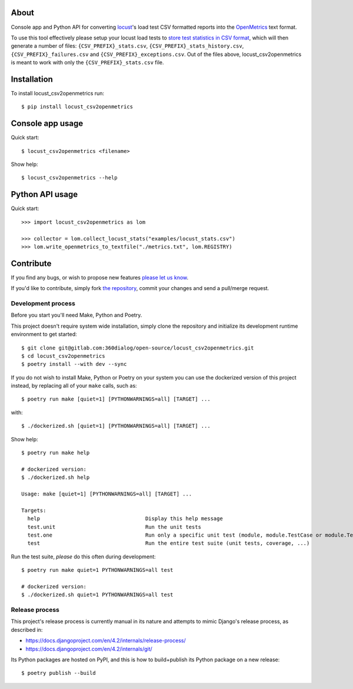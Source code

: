 About
=====

Console app and Python API for converting `locust`_'s load test CSV formatted
reports into the `OpenMetrics`_ text format.

To use this tool effectively please setup your locust load tests to `store test
statistics in CSV format`_, which will then generate a number of files:
``{CSV_PREFIX}_stats.csv``, ``{CSV_PREFIX}_stats_history.csv``,
``{CSV_PREFIX}_failures.csv`` and ``{CSV_PREFIX}_exceptions.csv``. Out of the
files above, locust_csv2openmetrics is meant to work with only the
``{CSV_PREFIX}_stats.csv`` file.

.. _`locust`: https://locust.io/
.. _`OpenMetrics`: https://openmetrics.io/
.. _`store test statistics in CSV format`: https://docs.locust.io/en/stable/retrieving-stats.html

Installation
============

To install locust_csv2openmetrics run::

    $ pip install locust_csv2openmetrics

Console app usage
=================

Quick start::

    $ locust_csv2openmetrics <filename>

Show help::

    $ locust_csv2openmetrics --help

Python API usage
================

Quick start::

    >>> import locust_csv2openmetrics as lom

    >>> collector = lom.collect_locust_stats("examples/locust_stats.csv")
    >>> lom.write_openmetrics_to_textfile("./metrics.txt", lom.REGISTRY)

Contribute
==========

If you find any bugs, or wish to propose new features `please let us know`_.

If you'd like to contribute, simply fork `the repository`_, commit your changes
and send a pull/merge request.

.. _`please let us know`: https://gitlab.com/360dialog/open-source/locust_csv2openmetrics/-/issues/new
.. _`the repository`: https://gitlab.com/360dialog/open-source/locust_csv2openmetrics

Development process
-------------------

Before you start you'll need Make, Python and Poetry.

This project doesn't require system wide installation, simply clone the
repository and initialize its development runtime environment to get started::

    $ git clone git@gitlab.com:360dialog/open-source/locust_csv2openmetrics.git
    $ cd locust_csv2openmetrics
    $ poetry install --with dev --sync

If you do not wish to install Make, Python or Poetry on your system you can use
the dockerized version of this project instead, by replacing all of your
``make`` calls, such as::

    $ poetry run make [quiet=1] [PYTHONWARNINGS=all] [TARGET] ...

with::

    $ ./dockerized.sh [quiet=1] [PYTHONWARNINGS=all] [TARGET] ...

Show help::

    $ poetry run make help

    # dockerized version:
    $ ./dockerized.sh help

    Usage: make [quiet=1] [PYTHONWARNINGS=all] [TARGET] ...

    Targets:
      help                                  Display this help message
      test.unit                             Run the unit tests
      test.one                              Run only a specific unit test (module, module.TestCase or module.TestCase.test_method)
      test                                  Run the entire test suite (unit tests, coverage, ...)

Run the test suite, *please* do this often during development::

    $ poetry run make quiet=1 PYTHONWARNINGS=all test

    # dockerized version:
    $ ./dockerized.sh quiet=1 PYTHONWARNINGS=all test

Release process
---------------

This project's release process is currently manual in its nature and attempts
to mimic Django's release process, as described in:

- https://docs.djangoproject.com/en/4.2/internals/release-process/
- https://docs.djangoproject.com/en/4.2/internals/git/

Its Python packages are hosted on PyPI, and this is how to build+publish its
Python package on a new release::

    $ poetry publish --build
